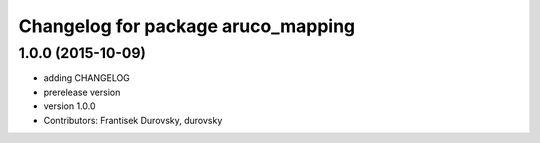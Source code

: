^^^^^^^^^^^^^^^^^^^^^^^^^^^^^^^^^^^
Changelog for package aruco_mapping
^^^^^^^^^^^^^^^^^^^^^^^^^^^^^^^^^^^

1.0.0 (2015-10-09)
------------------
* adding CHANGELOG
* prerelease version
* version 1.0.0
* Contributors: Frantisek Durovsky, durovsky
